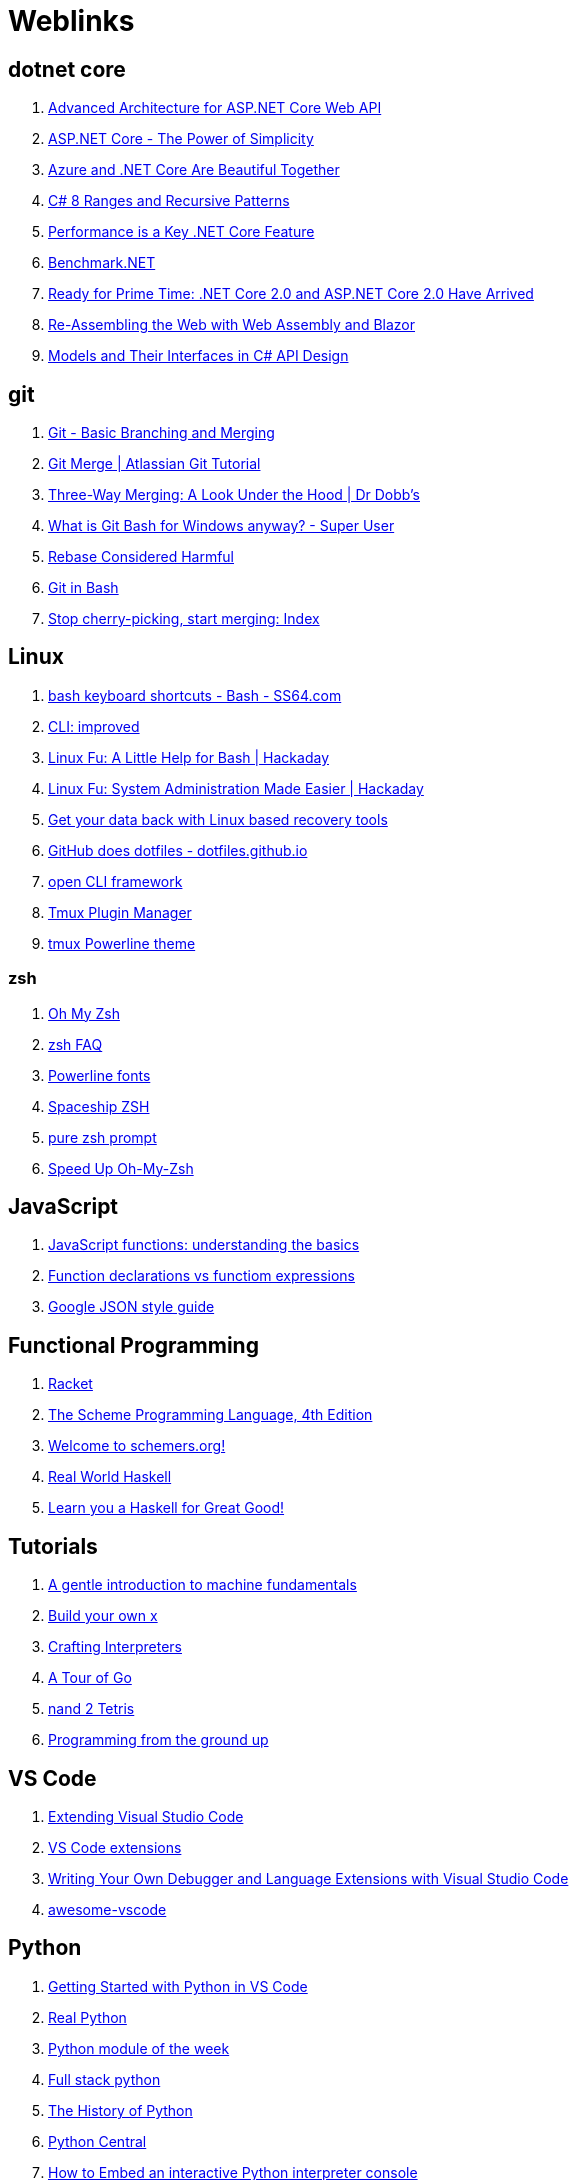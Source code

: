 # Weblinks

== dotnet core

1. https://www.infoq.com/articles/advanced-architecture-aspnet-core[Advanced Architecture for ASP.NET Core Web API]
1. https://www.infoq.com/articles/aspnetcore-power-of-simplicity[ASP.NET Core - The Power of Simplicity]
1. https://www.infoq.com/articles/azure-and-net-core[Azure and .NET Core Are Beautiful Together]
1. https://www.infoq.com/articles/cs8-ranges-and-recursive-patterns[C# 8 Ranges and Recursive Patterns]
1. https://www.infoq.com/articles/performance-net-core[Performance is a Key .NET Core Feature]
1. https://github.com/dotnet/BenchmarkDotNet[Benchmark.NET]
1. https://www.codemag.com/Article/1803061/Ready-for-Prime-Time-.NET-Core-2.0-and-ASP.NET-Core-2.0-Have-Arrived[Ready for Prime Time: .NET Core 2.0 and ASP.NET Core 2.0 Have Arrived]
1. https://www.codemag.com/Article/1809061/Re-Assembling-the-Web-with-Web-Assembly-and-Blazor[Re-Assembling the Web with Web Assembly and Blazor]
1. https://www.infoq.com/articles/CSharp-Models[Models and Their Interfaces in C# API Design]

== git

1. https://git-scm.com/book/en/v2/Git-Branching-Basic-Branching-and-Merging[Git - Basic Branching and Merging]
1. https://www.atlassian.com/git/tutorials/using-branches/git-merge[Git Merge | Atlassian Git Tutorial]
1. http://www.drdobbs.com/tools/three-way-merging-a-look-under-the-hood/240164902[Three-Way Merging: A Look Under the Hood | Dr Dobb's]
1. https://superuser.com/questions/1053633/what-is-git-bash-for-windows-anyway[What is Git Bash for Windows anyway? - Super User]
1. http://changelog.complete.org/archives/586-rebase-considered-harmful[Rebase Considered Harmful]
1. https://git-scm.com/book/en/v2/Appendix-A%3A-Git-in-Other-Environments-Git-in-Bash[Git in Bash]
1. https://blogs.msdn.microsoft.com/oldnewthing/20180323-01/?p=98325[Stop cherry-picking, start merging: Index]

== Linux

1. https://ss64.com/bash/syntax-keyboard.html[bash keyboard shortcuts - Bash - SS64.com]
1. https://remysharp.com/2018/08/23/cli-improved[CLI: improved]
1. https://hackaday.com/2018/02/02/linux-fu-a-little-help-for-bash/[Linux Fu: A Little Help for Bash | Hackaday]
1. https://hackaday.com/2017/11/09/linux-fu-system-administration-made-easier/[Linux Fu: System Administration Made Easier | Hackaday]
1. https://www.linux.com/learn/get-your-data-back-linux-based-data-recovery-tools[Get your data back with Linux based recovery tools]
1. https://dotfiles.github.io/[GitHub does dotfiles - dotfiles.github.io]
1. https://medium.com/@jdxcode/12-factor-cli-apps-dd3c227a0e46[open CLI framework]
1. https://github.com/tmux-plugins/tpm[Tmux Plugin Manager]
1. https://github.com/jooize/tmux-powerline-theme[tmux Powerline theme]

=== zsh

1. https://ohmyz.sh/[Oh My Zsh]
1. http://zsh.sourceforge.net/FAQ/zshfaq01.html[zsh FAQ]
1. https://github.com/powerline/fonts[Powerline fonts]
1. https://github.com/denysdovhan/spaceship-prompt[Spaceship ZSH]
1. https://github.com/sindresorhus/pure[pure zsh prompt]
1. https://bennycwong.github.io/post/speeding-up-oh-my-zsh/[Speed Up Oh-My-Zsh]

== JavaScript

1. https://codeburst.io/javascript-functions-understanding-the-basics-207dbf42ed99[JavaScript functions: understanding the basics]
1. https://javascriptweblog.wordpress.com/2010/07/06/function-declarations-vs-function-expressions/[Function declarations vs functiom expressions]
1. https://google.github.io/styleguide/jsoncstyleguide.xml?showone=Property_Ordering_Example#Property_Ordering_Example[Google JSON style guide]

== Functional Programming

1. http://www.racket-lang.org/[Racket]
1. https://www.scheme.com/tspl4/[The Scheme Programming Language, 4th Edition]
1. https://schemers.org/[Welcome to schemers.org!]
1. http://book.realworldhaskell.org/read[Real World Haskell]
1. http://learnyouahaskell.com/chapters[Learn you a Haskell for Great Good!]

== Tutorials

1. http://marijnhaverbeke.nl/turtle/[A gentle introduction to machine fundamentals]
1. https://github.com/danistefanovic/build-your-own-x/blob/master/README.md[Build your own x]
1. http://www.craftinginterpreters.com/[Crafting Interpreters]
1. https://tour.golang.org/welcome/1[A Tour of Go]
1. https://www.nand2tetris.org/[nand 2 Tetris]
1. https://download-mirror.savannah.gnu.org/releases/pgubook/ProgrammingGroundUp-1-0-booksize.pdf[Programming from the ground up]

== VS Code

1. https://code.visualstudio.com/docs/extensions/overview[Extending Visual Studio Code]
1. https://reddit.com/r/programming/comments/9mg9xh/visual_studio_code_september_2018/e7f7fbt[VS Code extensions]
1. https://www.codemag.com/Article/1809051/Writing-Your-Own-Debugger-and-Language-Extensions-with-Visual-Studio-Code[Writing Your Own Debugger and Language Extensions with Visual Studio Code]
1. https://github.com/viatsko/awesome-vscode[awesome-vscode]

== Python

1. https://code.visualstudio.com/docs/python/python-tutorial[Getting Started with Python in VS Code]
1. https://realpython.com/[Real Python]
1. https://pymotw.com/3/[Python module of the week]
1. https://www.fullstackpython.com/best-python-resources.html[Full stack python]
1. http://python-history.blogspot.com/[The History of Python]
1. https://www.pythoncentral.io/[Python Central]
1. https://www.pythoncentral.io/embed-interactive-python-interpreter-console/[How to Embed an interactive Python interpreter console]
1. https://realpython.com/primer-on-python-decorators/[Primer on Python Decorators]

== AsciiDoc

1. https://asciidoctor.org/docs/what-is-asciidoc/[ascii doc]
1. https://powerman.name/doc/asciidoc[AsciiDoc cheatsheet]
1. https://asciidoctor.org/docs/asciidoc-writers-guide/[AsciiDoc Writer's Guide]
1. https://mrhaki.blogspot.com/search/label/Asciidoc
1. https://mrhaki.blogspot.com/search/label/Asciidoctor

== Miscellaneous

1. https://increment.com/documentation/[Increment: Documentation]
1. https://queue.acm.org/detail.cfm?id=3212479[C is not a low level language]
1. https://pages.github.com/[github pages]
1. https://www.labnol.org/internet/github-gist-tutorial/28499/[What can you do with Gists on GitHub?]
1. https://glitch.com/[Glitch]
1. https://towardsdatascience.com/10-common-software-architectural-patterns-in-a-nutshell-a0b47a1e9013[10 Common Software Architectural Patterns in a nutshell]
1. https://coderanger.net/jenkins/[Jenkins Wrangling for fun and profit]
1. https://graphql.org/[GraphQL]
1. https://www.den4b.com/[den4b]
1. https://github.com/donnemartin/system-design-primer[The System Design Primer]
1. https://www.infoq.com/[InfoQ]
1. https://adventofcode.com/2017[Advent of Code]
1. https://learnxinyminutes.com/[Learn X in Y Minutes]